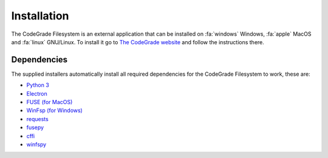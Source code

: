 Installation
=============
The CodeGrade Filesystem is an external application that can be installed on
:fa:`windows` Windows, :fa:`apple` MacOS and :fa:`linux` GNU/Linux.  To install
it go to `The CodeGrade website <https://codegra.de/filesystem/>`__ and follow
the instructions there.

Dependencies
--------------
The supplied installers automatically install all required dependencies for the
CodeGrade Filesystem to work, these are:

-  `Python 3`_
-  `Electron`_
-  `FUSE (for MacOS)`_
-  `WinFsp (for Windows)`_
-  `requests`_
-  `fusepy`_
-  `cffi`_
-  `winfspy`_

.. _Python 3: https://www.python.org/
.. _Electron: https://github.com/electron/electron
.. _FUSE (for MacOS): https://osxfuse.github.io/
.. _WinFsp (for Windows): https://github.com/billziss-gh/winfsp
.. _requests: http://docs.python-requests.org/en/master/
.. _fusepy: https://github.com/terencehonles/fusepy
.. _cffi: https://bitbucket.org/cffi/cffi
.. _winfspy: https://github.com/Scille/winfspy
